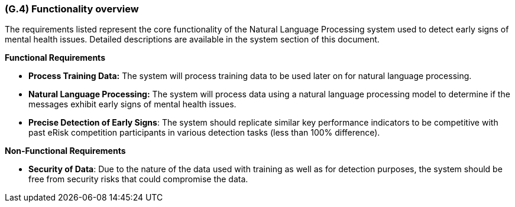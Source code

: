 [#g4,reftext=G.4]
=== (G.4) Functionality overview

ifdef::env-draft[]
TIP: _Overview of the functions (behavior) of the system. Principal properties only (details are in the System book). It is a short overview of the functions of the future system, a kind of capsule version of book S, skipping details but enabling readers to get a quick grasp of what the system will do._  <<BM22>>
endif::[]

The requirements listed represent the core functionality of the Natural Language Processing system used to detect early signs of mental health issues. Detailed descriptions are available in the system section of this document.

**Functional Requirements**

- **Process Training Data:** The system will process training data to be used later on for natural language processing.
- **Natural Language Processing:** The system will process data using a natural language processing model to determine if the messages exhibit early signs of mental health issues.
- **Precise Detection of Early Signs**: The system should replicate similar key performance indicators to be competitive with past eRisk competition participants in various detection tasks (less than 100% difference).

**Non-Functional Requirements**

- **Security of Data**: Due to the nature of the data used with training as well as for detection purposes, the system should be free from security risks that could compromise the data.
